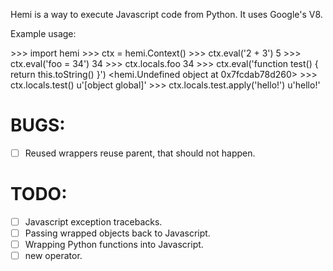 Hemi is a way to execute Javascript code from Python. It uses Google's V8.

Example usage:

>>> import hemi
>>> ctx = hemi.Context()
>>> ctx.eval('2 + 3')
5
>>> ctx.eval('foo = 34')
34
>>> ctx.locals.foo
34
>>> ctx.eval('function test() { return this.toString() }')
<hemi.Undefined object at 0x7fcdab78d260>
>>> ctx.locals.test()
u'[object global]'
>>> ctx.locals.test.apply('hello!')
u'hello!'

* BUGS:
  - [ ] Reused wrappers reuse parent, that should not happen.

* TODO:
  - [ ] Javascript exception tracebacks.
  - [ ] Passing wrapped objects back to Javascript.
  - [ ] Wrapping Python functions into Javascript.
  - [ ] new operator.
